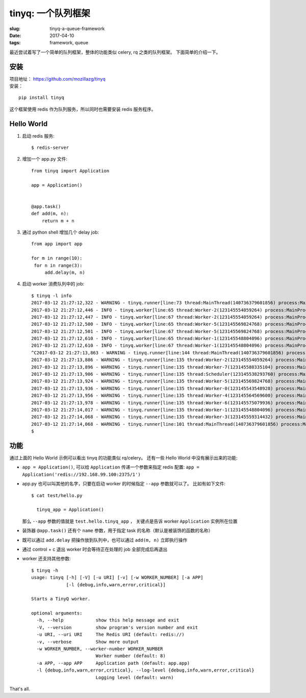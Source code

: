 tinyq: 一个队列框架
=================================================
:slug: tinyq-a-queue-framework
:date: 2017-04-10
:tags: framework, queue

最近尝试着写了一个简单的队列框架，整体的功能类似 celery, rq 之类的队列框架。
下面简单的介绍一下。


安装
--------

| 项目地址： https://github.com/mozillazg/tinyq
| 安装：

::

    pip install tinyq

这个框架使用 redis 作为队列服务，所以同时也需要安装 redis 服务程序。


Hello World
--------------

1. 启动 redis 服务: ::

   $ redis-server

2. 增加一个 app.py 文件: ::

    from tinyq import Application

    app = Application()


    @app.task()
    def add(m, n):
        return m + n


3. 通过 python shell 增加几个 delay job: ::

       from app import app

       for m in range(10):
        for n in range(3):
            add.delay(m, n)

4. 启动 worker 消费队列中的 job: ::

    $ tinyq -l info
    2017-03-12 21:27:12,322 - WARNING - tinyq.runner[line:73 thread:MainThread(140736379601856) process:MainProcess(15388)] - Starting TinyQ worker, version 0.1.0...
    2017-03-12 21:27:12,446 - INFO - tinyq.worker[line:65 thread:Worker-2(123145554059264) process:MainProcess(15388)] - Got a job: <Job: id: 9687d9dd-30f4-4920-bd0c-924e672d9794, task_name: add>
    2017-03-12 21:27:12,447 - INFO - tinyq.worker[line:67 thread:Worker-2(123145554059264) process:MainProcess(15388)] - Finish run job <Job: id: 9687d9dd-30f4-4920-bd0c-924e672d9794, task_name: add>
    2017-03-12 21:27:12,500 - INFO - tinyq.worker[line:65 thread:Worker-5(123145569824768) process:MainProcess(15388)] - Got a job: <Job: id: 315f4ead-cedb-4b7a-b3c6-d328b0152e35, task_name: add>
    2017-03-12 21:27:12,501 - INFO - tinyq.worker[line:67 thread:Worker-5(123145569824768) process:MainProcess(15388)] - Finish run job <Job: id: 315f4ead-cedb-4b7a-b3c6-d328b0152e35, task_name: add>
    2017-03-12 21:27:12,610 - INFO - tinyq.worker[line:65 thread:Worker-1(123145548804096) process:MainProcess(15388)] - Got a job: <Job: id: a014ee87-0200-4b78-af25-6fe8dcca3f14, task_name: add>
    2017-03-12 21:27:12,610 - INFO - tinyq.worker[line:67 thread:Worker-1(123145548804096) process:MainProcess(15388)] - Finish run job <Job: id: a014ee87-0200-4b78-af25-6fe8dcca3f14, task_name: add>
    ^C2017-03-12 21:27:13,863 - WARNING - tinyq.runner[line:144 thread:MainThread(140736379601856) process:MainProcess(15388)] - Received stop signal, warm shutdown...
    2017-03-12 21:27:13,886 - WARNING - tinyq.runner[line:135 thread:Worker-2(123145554059264) process:MainProcess(15388)] - Exit worker Worker-2.
    2017-03-12 21:27:13,896 - WARNING - tinyq.runner[line:135 thread:Worker-7(123145580335104) process:MainProcess(15388)] - Exit worker Worker-7.
    2017-03-12 21:27:13,906 - WARNING - tinyq.runner[line:135 thread:Scheduler(123145538293760) process:MainProcess(15388)] - Exit worker Scheduler.
    2017-03-12 21:27:13,924 - WARNING - tinyq.runner[line:135 thread:Worker-5(123145569824768) process:MainProcess(15388)] - Exit worker Worker-5.
    2017-03-12 21:27:13,936 - WARNING - tinyq.runner[line:135 thread:Worker-0(123145543548928) process:MainProcess(15388)] - Exit worker Worker-0.
    2017-03-12 21:27:13,956 - WARNING - tinyq.runner[line:135 thread:Worker-4(123145564569600) process:MainProcess(15388)] - Exit worker Worker-4.
    2017-03-12 21:27:13,978 - WARNING - tinyq.runner[line:135 thread:Worker-6(123145575079936) process:MainProcess(15388)] - Exit worker Worker-6.
    2017-03-12 21:27:14,017 - WARNING - tinyq.runner[line:135 thread:Worker-1(123145548804096) process:MainProcess(15388)] - Exit worker Worker-1.
    2017-03-12 21:27:14,068 - WARNING - tinyq.runner[line:135 thread:Worker-3(123145559314432) process:MainProcess(15388)] - Exit worker Worker-3.
    2017-03-12 21:27:14,068 - WARNING - tinyq.runner[line:101 thread:MainThread(140736379601856) process:MainProcess(15388)] - Exit workers.
    $


功能
-------

通过上面的 Hello World 示例可以看出 tinyq 的功能类似 rq/celery。
还有一些 Hello World 中没有展示出来的功能:

* ``app = Application()``, 可以给 ``Application`` 传递一个参数来指定 redis 配置:
  ``app = Application('redis://192.168.99.100:2375/1')``
* app.py 也可以叫其他的名字，只要在启动 worker 的时候指定 ``--app`` 参数就可以了。
  比如有如下文件: ::

    $ cat test/hello.py

      tinyq_app = Application()

  那么 ``--app`` 参数的值就是 ``test.hello.tinyq_app`` ，
  关键点是告诉 worker ``Application`` 实例所在位置

* 装饰器 ``@app.task()`` 还有个 ``name`` 参数，用于指定 task 的名称（默认是被装饰的函数的名称）
* 既可以通过 ``add.delay`` 把操作放到队列中，也可以通过 ``add(m, n)`` 立即执行操作
* 通过 control + c 退出 worker 时会等待正在处理的 job 全部完成后再退出
* worker 还支持其他参数: ::

    $ tinyq -h
    usage: tinyq [-h] [-V] [-u URI] [-v] [-w WORKER_NUMBER] [-a APP]
                 [-l {debug,info,warn,error,critical}]

    Starts a TinyQ worker.

    optional arguments:
      -h, --help            show this help message and exit
      -V, --version         show program's version number and exit
      -u URI, --uri URI     The Redis URI (default: redis://)
      -v, --verbose         Show more output
      -w WORKER_NUMBER, --worker-number WORKER_NUMBER
                            Worker number (default: 8)
      -a APP, --app APP     Application path (default: app.app)
      -l {debug,info,warn,error,critical}, --log-level {debug,info,warn,error,critical}
                            Logging level (default: warn)


That's all.
